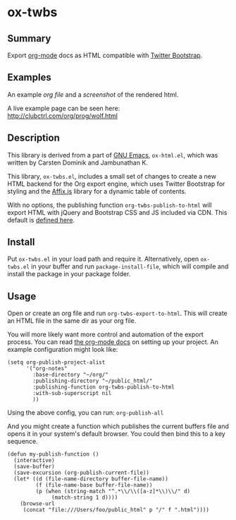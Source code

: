 * ox-twbs

** Summary

Export [[http://orgmode.org/][org-mode]] docs as HTML compatible with [[http://getbootstrap.com/][Twitter Bootstrap]].

** Examples

An example [[example/eg0.org][org file]] and a [[example/eg0.png][screenshot]] of the rendered html.

A live example page can be seen here: [[http://clubctrl.com/org/prog/wolf.html]]

** Description

This library is derived from a part of [[http://www.gnu.org/software/emacs/][GNU Emacs]], =ox-html.el=, which
was written by Carsten Dominik and Jambunathan K.

This library, =ox-twbs.el=, includes a small set of changes to create
a new HTML backend for the Org export engine, which uses Twitter
Bootstrap for styling and the [[http://getbootstrap.com/javascript/#affix][Affix.js]] library for a dynamic table of
contents.

With no options, the publishing function =org-twbs-publish-to-html=
will export HTML with jQuery and Bootstrap CSS and JS included via
CDN. This default is [[https://github.com/marsmining/ox-twbs/blob/ec2c35fd5e2888b80f4703e2aaec50a7cb04ad1b/ox-twbs.el#L994-L1030][defined here]].

** Install

Put ~ox-twbs.el~ in your load path and require it. Alternatively, open
=ox-twbs.el= in your buffer and run =package-install-file=, which will
compile and install the package in your package folder.

** Usage

Open or create an org file and run ~org-twbs-export-to-html~. This
will create an HTML file in the same dir as your org file.

You will more likely want more control and automation of the export
process. You can read [[http://orgmode.org/worg/org-tutorials/org-publish-html-tutorial.html][the org-mode docs]] on setting up your project. An
example configuration might look like:

#+BEGIN_SRC elisp
  (setq org-publish-project-alist
        '("org-notes"
          :base-directory "~/org/"
          :publishing-directory "~/public_html/"
          :publishing-function org-twbs-publish-to-html
          :with-sub-superscript nil
          ))
#+END_SRC

Using the above config, you can run: =org-publish-all=

And you might create a function which publishes the current buffers
file and opens it in your system's default browser. You could then bind
this to a key sequence.

#+BEGIN_SRC elisp
  (defun my-publish-function ()
    (interactive)
    (save-buffer)
    (save-excursion (org-publish-current-file))
    (let* ((d (file-name-directory buffer-file-name))
           (f (file-name-base buffer-file-name))
           (p (when (string-match "^.*\\/\\([a-z]*\\)\\/" d)
                (match-string 1 d))))
      (browse-url
       (concat "file:///Users/foo/public_html" p "/" f ".html"))))
#+END_SRC

